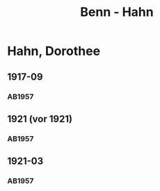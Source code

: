 #+STARTUP: content
#+STARTUP: showall
 #+STARTUP: showeverything
#+TITLE: Benn - Hahn

* Hahn, Dorothee
:PROPERTIES:
:EMPF:     1
:FROM: Benn
:TO: Hahn, Dorothee
:GEB: 1895
:TOD: 1973
:END:
** 1917-09
   :PROPERTIES:
   :CUSTOM_ID: br1917-09
   :END:      
*** AB1957
:PROPERTIES:
:S: 13
:S_KOM: 342
:END:
** 1921 (vor 1921)
   :PROPERTIES:
   :CUSTOM_ID: br1921
   :END:      
*** AB1957
:PROPERTIES:
:S: 13
:S_KOM: 
:END:
** 1921-03
   :PROPERTIES:
   :CUSTOM_ID: br1921-03
   :END:      
*** AB1957
:PROPERTIES:
:S: 14
:S_KOM: 
:END:

